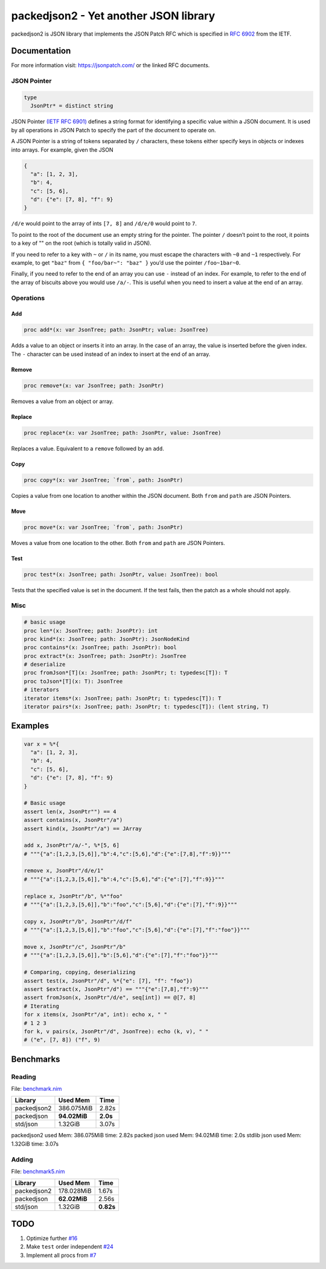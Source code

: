 ==========================================================
          packedjson2 - Yet another JSON library
==========================================================

packedjson2 is JSON library that implements the JSON Patch RFC which is specified in `RFC
6902 <https://datatracker.ietf.org/doc/html/rfc5789/>`_ from the IETF.

Documentation
=============

For more information visit: https://jsonpatch.com/ or the linked RFC documents.

JSON Pointer
------------

.. code-block:: nim

  type
    JsonPtr* = distinct string

JSON Pointer `(IETF RFC 6901) <https://datatracker.ietf.org/doc/html/rfc6901/>`_ defines a
string format for identifying a specific value within a JSON document. It is used by all
operations in JSON Patch to specify the part of the document to operate on.

A JSON Pointer is a string of tokens separated by ``/`` characters, these tokens either
specify keys in objects or indexes into arrays. For example, given the JSON

.. code-block:: json

  {
    "a": [1, 2, 3],
    "b": 4,
    "c": [5, 6],
    "d": {"e": [7, 8], "f": 9}
  }

``/d/e`` would point to the array of ints ``[7, 8]`` and ``/d/e/0`` would point to ``7``.

To point to the root of the document use an empty string for the pointer. The pointer
``/`` doesn’t point to the root, it points to a key of "" on the root (which is totally
valid in JSON).

If you need to refer to a key with ``~`` or ``/`` in its name, you must escape the
characters with ``~0`` and ``~1`` respectively. For example, to get ``"baz"`` from ``{
"foo/bar~": "baz" }`` you’d use the pointer ``/foo~1bar~0``.

Finally, if you need to refer to the end of an array you can use ``-`` instead of an
index. For example, to refer to the end of the array of biscuits above you would use
``/a/-``. This is useful when you need to insert a value at the end of an array.

Operations
----------

Add
^^^

.. code-block:: nim

  proc add*(x: var JsonTree; path: JsonPtr; value: JsonTree)

Adds a value to an object or inserts it into an array. In the case of an array, the value
is inserted before the given index. The ``-`` character can be used instead of an index to
insert at the end of an array.

Remove
^^^^^^

.. code-block:: nim

  proc remove*(x: var JsonTree; path: JsonPtr)

Removes a value from an object or array.

Replace
^^^^^^^

.. code-block:: nim

  proc replace*(x: var JsonTree; path: JsonPtr, value: JsonTree)

Replaces a value. Equivalent to a ``remove`` followed by an ``add``.

Copy
^^^^

.. code-block:: nim

  proc copy*(x: var JsonTree; `from`, path: JsonPtr)

Copies a value from one location to another within the JSON document. Both ``from`` and
``path`` are JSON Pointers.

Move
^^^^

.. code-block:: nim

  proc move*(x: var JsonTree; `from`, path: JsonPtr)

Moves a value from one location to the other. Both ``from`` and ``path`` are JSON Pointers.

Test
^^^^

.. code-block:: nim

  proc test*(x: JsonTree; path: JsonPtr, value: JsonTree): bool


Tests that the specified value is set in the document. If the test fails, then the patch
as a whole should not apply.

Misc
----

.. code-block:: nim

  # basic usage
  proc len*(x: JsonTree; path: JsonPtr): int
  proc kind*(x: JsonTree; path: JsonPtr): JsonNodeKind
  proc contains*(x: JsonTree; path: JsonPtr): bool
  proc extract*(x: JsonTree; path: JsonPtr): JsonTree
  # deserialize
  proc fromJson*[T](x: JsonTree; path: JsonPtr; t: typedesc[T]): T
  proc toJson*[T](x: T): JsonTree
  # iterators
  iterator items*(x: JsonTree; path: JsonPtr; t: typedesc[T]): T
  iterator pairs*(x: JsonTree; path: JsonPtr; t: typedesc[T]): (lent string, T)

Examples
========

.. code-block:: nim

  var x = %*{
    "a": [1, 2, 3],
    "b": 4,
    "c": [5, 6],
    "d": {"e": [7, 8], "f": 9}
  }

  # Basic usage
  assert len(x, JsonPtr"") == 4
  assert contains(x, JsonPtr"/a")
  assert kind(x, JsonPtr"/a") == JArray

  add x, JsonPtr"/a/-", %*[5, 6]
  # """{"a":[1,2,3,[5,6]],"b":4,"c":[5,6],"d":{"e":[7,8],"f":9}}"""

  remove x, JsonPtr"/d/e/1"
  # """{"a":[1,2,3,[5,6]],"b":4,"c":[5,6],"d":{"e":[7],"f":9}}"""

  replace x, JsonPtr"/b", %*"foo"
  # """{"a":[1,2,3,[5,6]],"b":"foo","c":[5,6],"d":{"e":[7],"f":9}}"""

  copy x, JsonPtr"/b", JsonPtr"/d/f"
  # """{"a":[1,2,3,[5,6]],"b":"foo","c":[5,6],"d":{"e":[7],"f":"foo"}}"""

  move x, JsonPtr"/c", JsonPtr"/b"
  # """{"a":[1,2,3,[5,6]],"b":[5,6],"d":{"e":[7],"f":"foo"}}"""

  # Comparing, copying, deserializing
  assert test(x, JsonPtr"/d", %*{"e": [7], "f": "foo"})
  assert $extract(x, JsonPtr"/d") == """{"e":[7,8],"f":9}"""
  assert fromJson(x, JsonPtr"/d/e", seq[int]) == @[7, 8]
  # Iterating
  for x items(x, JsonPtr"/a", int): echo x, " "
  # 1 2 3
  for k, v pairs(x, JsonPtr"/d", JsonTree): echo (k, v), " "
  # ("e", [7, 8]) ("f", 9)

Benchmarks
==========

Reading
-------

File: `benchmark.nim <bench/benchmark.nim>`_

+-------------+--------------+-----------+
| Library     | Used Mem     | Time      |
+=============+==============+===========+
| packedjson2 | 386.075MiB   | 2.82s     |
+-------------+--------------+-----------+
| packedjson  | **94.02MiB** | **2.0s**  |
+-------------+--------------+-----------+
| std/json    | 1.32GiB      | 3.07s     |
+-------------+--------------+-----------+

packedjson2  used Mem: 386.075MiB time: 2.82s
packed json  used Mem: 94.02MiB time: 2.0s
stdlib json  used Mem: 1.32GiB time: 3.07s

Adding
------

File: `benchmark5.nim <bench/benchmark5.nim>`_

+-------------+--------------+-----------+
| Library     | Used Mem     | Time      |
+=============+==============+===========+
| packedjson2 | 178.028MiB   | 1.67s     |
+-------------+--------------+-----------+
| packedjson  | **62.02MiB** | 2.56s     |
+-------------+--------------+-----------+
| std/json    | 1.32GiB      | **0.82s** |
+-------------+--------------+-----------+

TODO
====

#. Optimize further `#16 <https://github.com/planetis-m/packedjson2/issues/16>`_
#. Make ``test`` order independent `#24 <https://github.com/planetis-m/packedjson2/issues/24>`_
#. Implement all procs from `#7 <https://github.com/planetis-m/packedjson2/issues/7>`_
